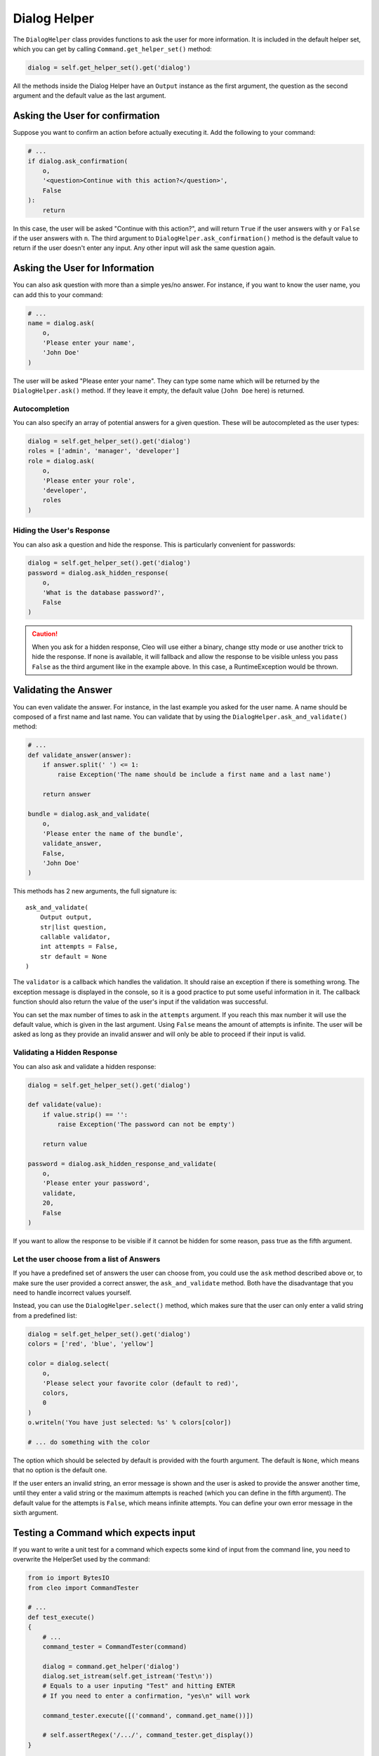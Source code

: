Dialog Helper
=============

The ``DialogHelper`` class provides
functions to ask the user for more information. It is included in the default
helper set, which you can get by calling
``Command.get_helper_set()`` method:

.. code-block:: python

    dialog = self.get_helper_set().get('dialog')

All the methods inside the Dialog Helper have an
``Output`` instance as the first argument,
the question as the second argument and the default value as the last argument.

Asking the User for confirmation
--------------------------------

Suppose you want to confirm an action before actually executing it. Add
the following to your command:

.. code-block:: python

    # ...
    if dialog.ask_confirmation(
        o,
        '<question>Continue with this action?</question>',
        False
    ):
        return

In this case, the user will be asked "Continue with this action?", and will
return ``True`` if the user answers with ``y`` or ``False`` if the user answers
with ``n``. The third argument to ``DialogHelper.ask_confirmation()`` method
is the default value to return if the user doesn't enter any input. Any other
input will ask the same question again.

Asking the User for Information
-------------------------------

You can also ask question with more than a simple yes/no answer. For instance,
if you want to know the user name, you can add this to your command:

.. code-block:: python

    # ...
    name = dialog.ask(
        o,
        'Please enter your name',
        'John Doe'
    )

The user will be asked "Please enter your name". They can type
some name which will be returned by the
``DialogHelper.ask()`` method.
If they leave it empty, the default value (``John Doe`` here) is returned.

Autocompletion
~~~~~~~~~~~~~~

You can also specify an array of potential answers for a given question. These
will be autocompleted as the user types:

.. code-block:: python

    dialog = self.get_helper_set().get('dialog')
    roles = ['admin', 'manager', 'developer']
    role = dialog.ask(
        o,
        'Please enter your role',
        'developer',
        roles
    )

Hiding the User's Response
~~~~~~~~~~~~~~~~~~~~~~~~~~

You can also ask a question and hide the response. This is particularly
convenient for passwords:

.. code-block:: python

    dialog = self.get_helper_set().get('dialog')
    password = dialog.ask_hidden_response(
        o,
        'What is the database password?',
        False
    )

.. caution::

    When you ask for a hidden response, Cleo will use either a binary, change
    stty mode or use another trick to hide the response. If none is available,
    it will fallback and allow the response to be visible unless you pass ``False``
    as the third argument like in the example above. In this case, a RuntimeException
    would be thrown.

Validating the Answer
---------------------

You can even validate the answer. For instance, in the last example you asked
for the user name. A name should be composed of a first name and last name.
You can validate that by using the ``DialogHelper.ask_and_validate()``
method:

.. code-block:: python

    # ...
    def validate_answer(answer):
        if answer.split(' ') <= 1:
            raise Exception('The name should be include a first name and a last name')

        return answer

    bundle = dialog.ask_and_validate(
        o,
        'Please enter the name of the bundle',
        validate_answer,
        False,
        'John Doe'
    )

This methods has 2 new arguments, the full signature is::

    ask_and_validate(
        Output output,
        str|list question,
        callable validator,
        int attempts = False,
        str default = None
    )

The ``validator`` is a callback which handles the validation. It should
raise an exception if there is something wrong. The exception message is displayed
in the console, so it is a good practice to put some useful information in it. The callback
function should also return the value of the user's input if the validation was successful.

You can set the max number of times to ask in the ``attempts`` argument.
If you reach this max number it will use the default value, which is given
in the last argument. Using ``False`` means the amount of attempts is infinite.
The user will be asked as long as they provide an invalid answer and will only
be able to proceed if their input is valid.

Validating a Hidden Response
~~~~~~~~~~~~~~~~~~~~~~~~~~~~

You can also ask and validate a hidden response:

.. code-block:: python

    dialog = self.get_helper_set().get('dialog')

    def validate(value):
        if value.strip() == '':
            raise Exception('The password can not be empty')

        return value

    password = dialog.ask_hidden_response_and_validate(
        o,
        'Please enter your password',
        validate,
        20,
        False
    )

If you want to allow the response to be visible if it cannot be hidden for
some reason, pass true as the fifth argument.

Let the user choose from a list of Answers
~~~~~~~~~~~~~~~~~~~~~~~~~~~~~~~~~~~~~~~~~~

If you have a predefined set of answers the user can choose from, you
could use the ``ask`` method described above or, to make sure the user
provided a correct answer, the ``ask_and_validate`` method. Both have
the disadvantage that you need to handle incorrect values yourself.

Instead, you can use the ``DialogHelper.select()`` method,
which makes sure that the user can only enter a valid string
from a predefined list:

.. code-block:: python

    dialog = self.get_helper_set().get('dialog')
    colors = ['red', 'blue', 'yellow']

    color = dialog.select(
        o,
        'Please select your favorite color (default to red)',
        colors,
        0
    )
    o.writeln('You have just selected: %s' % colors[color])

    # ... do something with the color

The option which should be selected by default is provided with the fourth
argument. The default is ``None``, which means that no option is the default one.

If the user enters an invalid string, an error message is shown and the user
is asked to provide the answer another time, until they enter a valid string
or the maximum attempts is reached (which you can define in the fifth
argument). The default value for the attempts is ``False``, which means infinite
attempts. You can define your own error message in the sixth argument.

Testing a Command which expects input
-------------------------------------

If you want to write a unit test for a command which expects some kind of input
from the command line, you need to overwrite the HelperSet used by the command:

.. code-block:: python

    from io import BytesIO
    from cleo import CommandTester

    # ...
    def test_execute()
    {
        # ...
        command_tester = CommandTester(command)

        dialog = command.get_helper('dialog')
        dialog.set_istream(self.get_istream('Test\n'))
        # Equals to a user inputing "Test" and hitting ENTER
        # If you need to enter a confirmation, "yes\n" will work

        command_tester.execute([('command', command.get_name())])

        # self.assertRegex('/.../', command_tester.get_display())
    }

    def get_istream(i)
    {
        stream = BytesIO()
        stream.write(i.encode())
        stream.seek(0)

        return stream
    }

By setting the input stream of the ``DialogHelper``, you imitate what the
console would do internally with all user input through the cli. This way
you can test any user interaction (even complex ones) by passing an appropriate
input stream.
